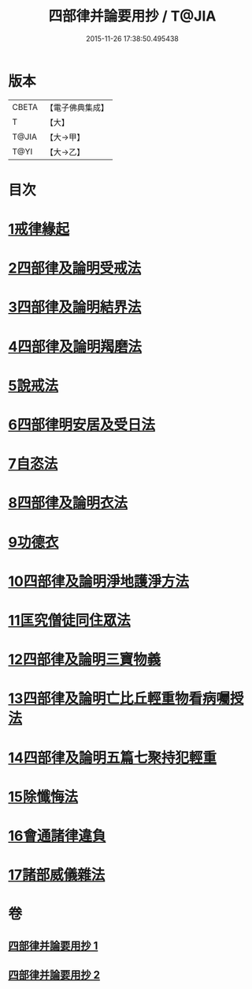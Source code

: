 #+TITLE: 四部律并論要用抄 / T@JIA
#+DATE: 2015-11-26 17:38:50.495438
* 版本
 |     CBETA|【電子佛典集成】|
 |         T|【大】     |
 |     T@JIA|【大→甲】   |
 |      T@YI|【大→乙】   |

* 目次
* [[file:KR6k0141_001.txt::001-0691a15][1戒律緣起]]
* [[file:KR6k0141_001.txt::0691c3][2四部律及論明受戒法]]
* [[file:KR6k0141_001.txt::0694b5][3四部律及論明結界法]]
* [[file:KR6k0141_001.txt::0695b8][4四部律及論明羯磨法]]
* [[file:KR6k0141_001.txt::0696b8][5說戒法]]
* [[file:KR6k0141_001.txt::0696c14][6四部律明安居及受日法]]
* [[file:KR6k0141_001.txt::0698a19][7自恣法]]
* [[file:KR6k0141_001.txt::0698b16][8四部律及論明衣法]]
* [[file:KR6k0141_001.txt::0699c27][9功德衣]]
* [[file:KR6k0141_001.txt::0700b2][10四部律及論明淨地護淨方法]]
* [[file:KR6k0141_001.txt::0703a5][11匡究僧徒同住眾法]]
* [[file:KR6k0141_001.txt::0703b14][12四部律及論明三寶物義]]
* [[file:KR6k0141_002.txt::002-0705a12][13四部律及論明亡比丘輕重物看病囑授法]]
* [[file:KR6k0141_002.txt::0710b18][14四部律及論明五篇七聚持犯輕重]]
* [[file:KR6k0141_002.txt::0717b5][15除懺悔法]]
* [[file:KR6k0141_002.txt::0717c22][16會通諸律違負]]
* [[file:KR6k0141_002.txt::0718b18][17諸部威儀雜法]]
* 卷
** [[file:KR6k0141_001.txt][四部律并論要用抄 1]]
** [[file:KR6k0141_002.txt][四部律并論要用抄 2]]
